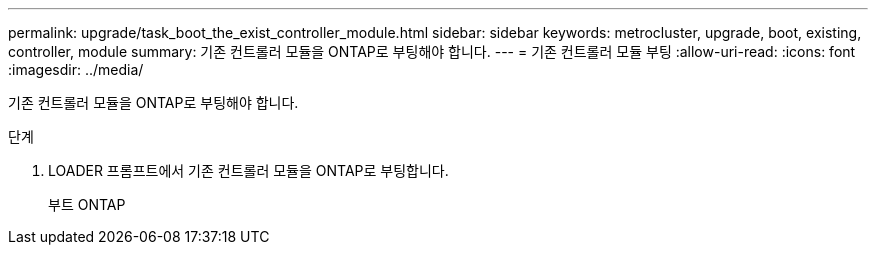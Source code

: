 ---
permalink: upgrade/task_boot_the_exist_controller_module.html 
sidebar: sidebar 
keywords: metrocluster, upgrade, boot, existing, controller, module 
summary: 기존 컨트롤러 모듈을 ONTAP로 부팅해야 합니다. 
---
= 기존 컨트롤러 모듈 부팅
:allow-uri-read: 
:icons: font
:imagesdir: ../media/


[role="lead"]
기존 컨트롤러 모듈을 ONTAP로 부팅해야 합니다.

.단계
. LOADER 프롬프트에서 기존 컨트롤러 모듈을 ONTAP로 부팅합니다.
+
부트 ONTAP


